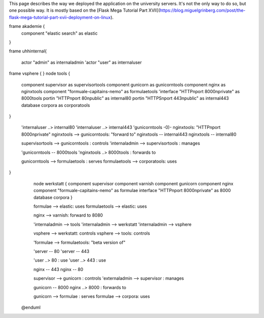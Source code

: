 This page describes the way we deployed the application on the university servers. It's not the only way to do so, but one possible way. It is mostly based on the [Flask Mega Tutorial Part XVII](https://blog.miguelgrinberg.com/post/the-flask-mega-tutorial-part-xvii-deployment-on-linux).

.. uml::
 @startuml

    'actor "admin" as externaladmin 
    actor user


    interface "HTTP\nport 80\npublic" as 80
    interface "HTTPS\nport 443\npublic" as 443

frame akademie {
  component "elastic search" as elastic
}

frame uhhinternal{

    actor "admin" as internaladmin 
    'actor "user" as internaluser

frame vsphere { 
}
node tools { 
    component supervisor as supervisortools
    component gunicorn as gunicorntools
    component nginx as nginxtools
    component "formuale-capitains-nemo" as formulaetools
    'interface "HTTP\nport 8000\nprivate" as 8000tools
    portin "HTTP\nport 80\npublic" as internal80
    portin "HTTPS\nport 443\npublic" as internal443
    database corpora as corporatools
}

    'internaluser ..> internal80
    'internaluser ..> internal443
    'gunicorntools -0)- nginxtools: "HTTP\nport 8000\nprivate"
    nginxtools --> gunicorntools: "forward to"
    nginxtools -- internal443
    nginxtools -- internal80 

    supervisortools --> gunicorntools : controls
    'internaladmin --> supervisortools : manages

    'gunicorntools -- 8000tools
    'nginxtools ..> 8000tools : forwards to

    gunicorntools --> formulaetools : serves
    formulaetools --> corporatools: uses

}
    node werkstatt {
    component supervisor
    component varnish
    component gunicorn
    component nginx 
    component "formuale-capitains-nemo" as formulae
    interface "HTTP\nport 8000\nprivate" as 8000
    database corpora
    }
    
    formulae --> elastic: uses
    formulaetools --> elastic: uses
    
    
    nginx --> varnish: forward to 8080
    
    'internaladmin --> tools
    'internaladmin --> werkstatt
    'internaladmin --> vsphere
    
    vsphere --> werkstatt: controls
    vsphere --> tools: controls
    
    'formulae --> formulaetools: "beta version of"

    'server -- 80
    'server -- 443

    'user ..> 80 : use
    'user ..> 443 : use

    nginx -- 443
    nginx -- 80 

    supervisor --> gunicorn : controls
    'externaladmin --> supervisor : manages

    gunicorn -- 8000
    nginx ..> 8000 : forwards to

    gunicorn --> formulae : serves
    formulae --> corpora: uses

  @enduml